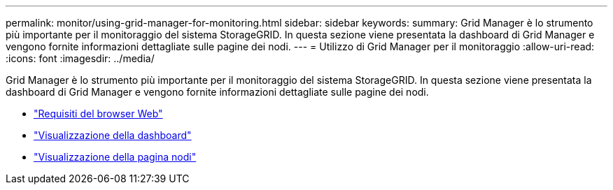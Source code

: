 ---
permalink: monitor/using-grid-manager-for-monitoring.html 
sidebar: sidebar 
keywords:  
summary: Grid Manager è lo strumento più importante per il monitoraggio del sistema StorageGRID. In questa sezione viene presentata la dashboard di Grid Manager e vengono fornite informazioni dettagliate sulle pagine dei nodi. 
---
= Utilizzo di Grid Manager per il monitoraggio
:allow-uri-read: 
:icons: font
:imagesdir: ../media/


[role="lead"]
Grid Manager è lo strumento più importante per il monitoraggio del sistema StorageGRID. In questa sezione viene presentata la dashboard di Grid Manager e vengono fornite informazioni dettagliate sulle pagine dei nodi.

* link:web-browser-requirements.html["Requisiti del browser Web"]
* link:viewing-dashboard.html["Visualizzazione della dashboard"]
* link:viewing-nodes-page.html["Visualizzazione della pagina nodi"]

